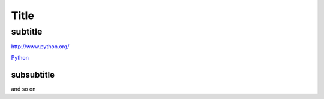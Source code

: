 *****
Title
*****

subtitle
########

`<http://www.python.org/>`_

`Python <http://www.python.org/>`_

subsubtitle
**********************
and so on